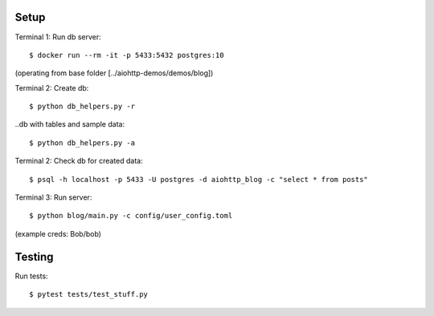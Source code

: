 Setup
=====

Terminal 1: Run db server::

    $ docker run --rm -it -p 5433:5432 postgres:10


(operating from base folder [../aiohttp-demos/demos/blog])

Terminal 2: Create db::

    $ python db_helpers.py -r

..db with tables and sample data::

    $ python db_helpers.py -a

Terminal 2: Check db for created data::

    $ psql -h localhost -p 5433 -U postgres -d aiohttp_blog -c "select * from posts"

Terminal 3: Run server::

    $ python blog/main.py -c config/user_config.toml


(example creds: Bob/bob)

Testing
=======

Run tests::

    $ pytest tests/test_stuff.py
